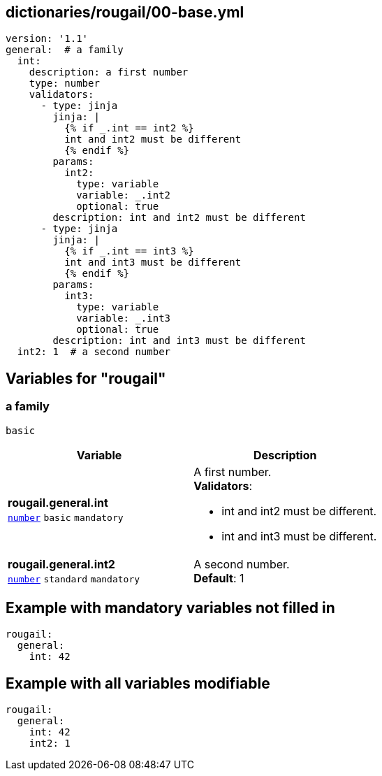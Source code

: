 == dictionaries/rougail/00-base.yml

[,yaml]
----
version: '1.1'
general:  # a family
  int:
    description: a first number
    type: number
    validators:
      - type: jinja
        jinja: |
          {% if _.int == int2 %}
          int and int2 must be different
          {% endif %}
        params:
          int2:
            type: variable
            variable: _.int2
            optional: true
        description: int and int2 must be different
      - type: jinja
        jinja: |
          {% if _.int == int3 %}
          int and int3 must be different
          {% endif %}
        params:
          int3:
            type: variable
            variable: _.int3
            optional: true
        description: int and int3 must be different
  int2: 1  # a second number
----
== Variables for "rougail"

=== a family

`basic`

[cols="108a,108a",options="header"]
|====
| Variable                                                                                                   | Description                                                                                                
| 
**rougail.general.int** +
`https://rougail.readthedocs.io/en/latest/variable.html#variables-types[number]` `basic` `mandatory`                                                                                                            | 
A first number. +
**Validators**:

* int and int2 must be different.
* int and int3 must be different.                                                                                                            
| 
**rougail.general.int2** +
`https://rougail.readthedocs.io/en/latest/variable.html#variables-types[number]` `standard` `mandatory`                                                                                                            | 
A second number. +
**Default**: 1                                                                                                            
|====


== Example with mandatory variables not filled in

[,yaml]
----
rougail:
  general:
    int: 42
----
== Example with all variables modifiable

[,yaml]
----
rougail:
  general:
    int: 42
    int2: 1
----
